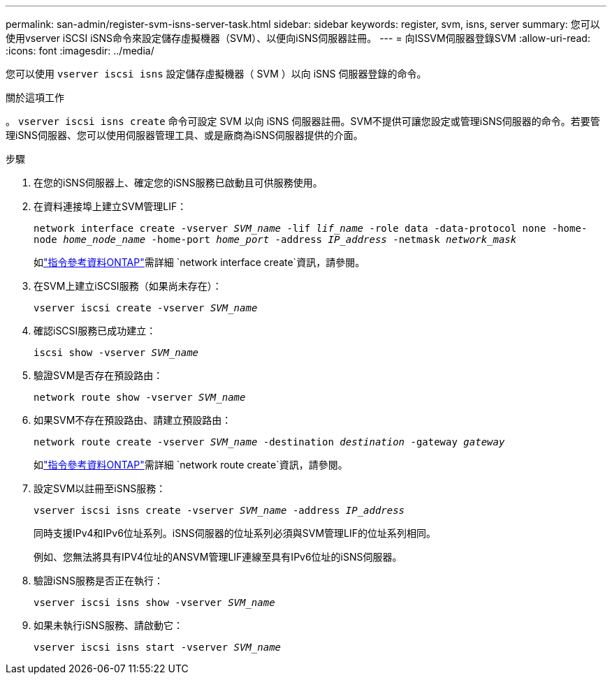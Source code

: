 ---
permalink: san-admin/register-svm-isns-server-task.html 
sidebar: sidebar 
keywords: register, svm, isns, server 
summary: 您可以使用vserver iSCSI iSNS命令來設定儲存虛擬機器（SVM）、以便向iSNS伺服器註冊。 
---
= 向ISSVM伺服器登錄SVM
:allow-uri-read: 
:icons: font
:imagesdir: ../media/


[role="lead"]
您可以使用 `vserver iscsi isns` 設定儲存虛擬機器（ SVM ）以向 iSNS 伺服器登錄的命令。

.關於這項工作
。 `vserver iscsi isns create` 命令可設定 SVM 以向 iSNS 伺服器註冊。SVM不提供可讓您設定或管理iSNS伺服器的命令。若要管理iSNS伺服器、您可以使用伺服器管理工具、或是廠商為iSNS伺服器提供的介面。

.步驟
. 在您的iSNS伺服器上、確定您的iSNS服務已啟動且可供服務使用。
. 在資料連接埠上建立SVM管理LIF：
+
`network interface create -vserver _SVM_name_ -lif _lif_name_ -role data -data-protocol none -home-node _home_node_name_ -home-port _home_port_ -address _IP_address_ -netmask _network_mask_`

+
如link:https://docs.netapp.com/us-en/ontap-cli/network-interface-create.html["指令參考資料ONTAP"^]需詳細 `network interface create`資訊，請參閱。

. 在SVM上建立iSCSI服務（如果尚未存在）：
+
`vserver iscsi create -vserver _SVM_name_`

. 確認iSCSI服務已成功建立：
+
`iscsi show -vserver _SVM_name_`

. 驗證SVM是否存在預設路由：
+
`network route show -vserver _SVM_name_`

. 如果SVM不存在預設路由、請建立預設路由：
+
`network route create -vserver _SVM_name_ -destination _destination_ -gateway _gateway_`

+
如link:https://docs.netapp.com/us-en/ontap-cli/network-route-create.html["指令參考資料ONTAP"^]需詳細 `network route create`資訊，請參閱。

. 設定SVM以註冊至iSNS服務：
+
`vserver iscsi isns create -vserver _SVM_name_ -address _IP_address_`

+
同時支援IPv4和IPv6位址系列。iSNS伺服器的位址系列必須與SVM管理LIF的位址系列相同。

+
例如、您無法將具有IPV4位址的ANSVM管理LIF連線至具有IPv6位址的iSNS伺服器。

. 驗證iSNS服務是否正在執行：
+
`vserver iscsi isns show -vserver _SVM_name_`

. 如果未執行iSNS服務、請啟動它：
+
`vserver iscsi isns start -vserver _SVM_name_`


